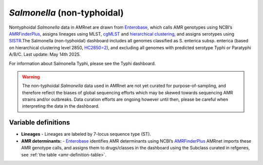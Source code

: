 *Salmonella* (non-typhoidal)
=============================


.. container:: justify-text

   Nontyphoidal *Salmonella* data in AMRnet are drawn from `Enterobase <https://enterobase.warwick.ac.uk/>`_, which calls AMR genotypes using NCBI’s `AMRFinderPlus <https://www.ncbi.nlm.nih.gov/pathogens/antimicrobial-resistance/AMRFinder/>`_, assigns lineages using MLST, `cgMLST <https://doi.org/10.1101/gr.251678.119>`_ and `hierarchical clustering <https://doi.org/10.1093/bioinformatics/btab234>`_, and assigns serotypes using `SISTR <https://doi.org/10.1371/journal.pone.0147101>`_.The Salmonella (non-typhoidal) dashboard includes all genomes classified as S. enterica subsp. enterica (based on hierarchical clustering level 2850, `HC2850=2 <https://doi.org/10.1098/rstb.2021.0240>`_), and excluding all genomes with predicted serotype Typhi or Paratyphi A/B/C. Last update: May 14th 2025.

For information about Salmonella Typhi, please see the Typhi dashboard.

.. warning::
    The non-typhoidal *Salmonella* data used in AMRnet are not yet curated for purpose-of-sampling, and therefore reflect the biases of global sequencing efforts which may be skewed towards sequencing AMR strains and/or outbreaks. Data curation efforts are ongoing however until then, please be careful when interpreting the data in the dashboard.


Variable definitions
~~~~~~~~~~~~~~~~~~~~~~~~

.. container:: justify-text


    - **Lineages** -  Lineages are labeled by 7-locus sequence type (ST).
    - **AMR determinants:** - `Enterobase <https://enterobase.warwick.ac.uk/>`_ identifies AMR determinants using NCBI’s `AMRFinderPlus <https://www.ncbi.nlm.nih.gov/pathogens/antimicrobial-resistance/AMRFinder/>`_ AMRnet imports these AMR genotype calls, and assigns them to drugs/classes in the dashboard using the Subclass curated in refgenes, see :ref:`the table <amr-definition-table>`.
